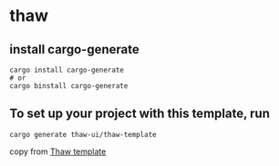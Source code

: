 * thaw

** install cargo-generate

#+begin_src shell
cargo install cargo-generate
# or
cargo binstall cargo-generate
#+end_src

** To set up your project with this template, run

#+begin_src shell
cargo generate thaw-ui/thaw-template
#+end_src

copy from [[https://github.com/thaw-ui/thaw-template][Thaw template]]
